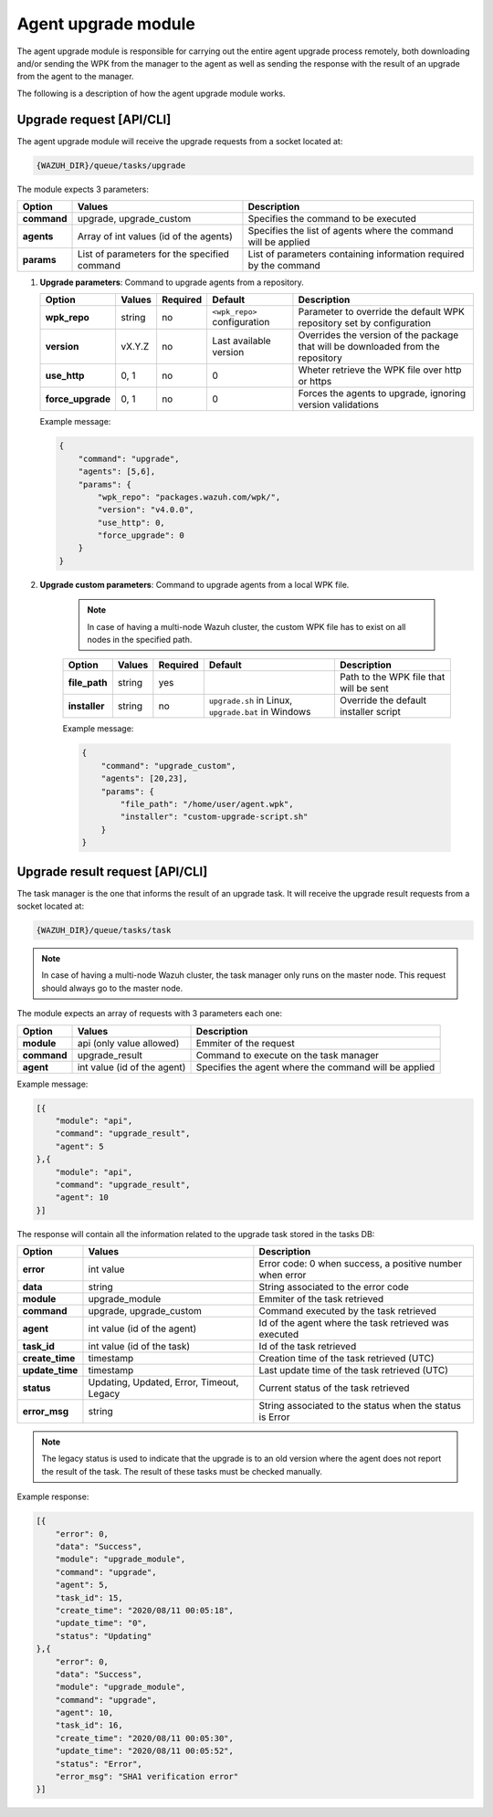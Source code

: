 .. Copyright (C) 2020 Wazuh, Inc.

.. _agent-upgrade-module:

Agent upgrade module
====================

The agent upgrade module is responsible for carrying out the entire agent upgrade process remotely, both downloading and/or sending the WPK from the manager to the agent as well as sending the response with the result of an upgrade from the agent to the manager.

The following is a description of how the agent upgrade module works.


Upgrade request [API/CLI]
-------------------------

The agent upgrade module will receive the upgrade requests from a socket located at:

.. code-block:: none

    {WAZUH_DIR}/queue/tasks/upgrade

The module expects 3 parameters:

+-------------+----------------------------------------------+-------------------------------------------------------------------+
| Option      | Values                                       | Description                                                       |
+=============+==============================================+===================================================================+
| **command** | upgrade, upgrade_custom                      | Specifies the command to be executed                              |
+-------------+----------------------------------------------+-------------------------------------------------------------------+
| **agents**  | Array of int values (id of the agents)       | Specifies the list of agents where the command will be applied    |
+-------------+----------------------------------------------+-------------------------------------------------------------------+
| **params**  | List of parameters for the specified command | List of parameters containing information required by the command |
+-------------+----------------------------------------------+-------------------------------------------------------------------+

1.  **Upgrade parameters**: Command to upgrade agents from a repository.

    +-------------------+--------+----------+------------------------------+----------------------------------------------------------------------------------+
    | Option            | Values | Required | Default                      | Description                                                                      |
    +===================+========+==========+==============================+==================================================================================+
    | **wpk_repo**      | string | no       | ``<wpk_repo>`` configuration | Parameter to override the default WPK repository set by configuration            |
    +-------------------+--------+----------+------------------------------+----------------------------------------------------------------------------------+
    | **version**       | vX.Y.Z | no       | Last available version       | Overrides the version of the package that will be downloaded from the repository |
    +-------------------+--------+----------+------------------------------+----------------------------------------------------------------------------------+
    | **use_http**      | 0, 1   | no       | 0                            | Wheter retrieve the WPK file over http or https                                  |
    +-------------------+--------+----------+------------------------------+----------------------------------------------------------------------------------+
    | **force_upgrade** | 0, 1   | no       | 0                            | Forces the agents to upgrade, ignoring version validations                       |
    +-------------------+--------+----------+------------------------------+----------------------------------------------------------------------------------+

    Example message:

    .. code-block:: json
        :class: output

        {
            "command": "upgrade",
            "agents": [5,6],
            "params": {
                "wpk_repo": "packages.wazuh.com/wpk/",
                "version": "v4.0.0",
                "use_http": 0,
                "force_upgrade": 0
            }
        }

2. **Upgrade custom parameters**: Command to upgrade agents from a local WPK file.

    .. note:: In case of having a multi-node Wazuh cluster, the custom WPK file has to exist on all nodes in the specified path.

    +---------------+--------+----------+-----------------------------------------------------+----------------------------------------+
    | Option        | Values | Required | Default                                             | Description                            |
    +===============+========+==========+=====================================================+========================================+
    | **file_path** | string | yes      |                                                     | Path to the WPK file that will be sent |
    +---------------+--------+----------+-----------------------------------------------------+----------------------------------------+
    | **installer** | string | no       | ``upgrade.sh`` in Linux, ``upgrade.bat`` in Windows | Override the default installer script  |
    +---------------+--------+----------+-----------------------------------------------------+----------------------------------------+

    Example message:

    .. code-block:: json
        :class: output

        {
            "command": "upgrade_custom",
            "agents": [20,23],
            "params": {
                "file_path": "/home/user/agent.wpk",
                "installer": "custom-upgrade-script.sh"
            }
        }


Upgrade result request [API/CLI]
--------------------------------

The task manager is the one that informs the result of an upgrade task. It will receive the upgrade result requests from a socket located at:

.. code-block:: none

    {WAZUH_DIR}/queue/tasks/task

.. note:: In case of having a multi-node Wazuh cluster, the task manager only runs on the master node. This request should always go to the master node.

The module expects an array of requests with 3 parameters each one:

+-------------+-----------------------------+-------------------------------------------------------+
| Option      | Values                      | Description                                           |
+=============+=============================+=======================================================+
| **module**  | api (only value allowed)    | Emmiter of the request                                |
+-------------+-----------------------------+-------------------------------------------------------+
| **command** | upgrade_result              | Command to execute on the task manager                |
+-------------+-----------------------------+-------------------------------------------------------+
| **agent**   | int value (id of the agent) | Specifies the agent where the command will be applied |
+-------------+-----------------------------+-------------------------------------------------------+

Example message:

.. code-block:: json
    :class: output

    [{
        "module": "api",
        "command": "upgrade_result",
        "agent": 5
    },{
        "module": "api",
        "command": "upgrade_result",
        "agent": 10
    }]

The response will contain all the information related to the upgrade task stored in the tasks DB:

+-----------------+--------------------------------------------+----------------------------------------------------------+
| Option          | Values                                     | Description                                              |
+=================+============================================+==========================================================+
| **error**       | int value                                  | Error code: 0 when success, a positive number when error |
+-----------------+--------------------------------------------+----------------------------------------------------------+
| **data**        | string                                     | String associated to the error code                      |
+-----------------+--------------------------------------------+----------------------------------------------------------+
| **module**      | upgrade_module                             | Emmiter of the task retrieved                            |
+-----------------+--------------------------------------------+----------------------------------------------------------+
| **command**     | upgrade, upgrade_custom                    | Command executed by the task retrieved                   |
+-----------------+--------------------------------------------+----------------------------------------------------------+
| **agent**       | int value (id of the agent)                | Id of the agent where the task retrieved was executed    |
+-----------------+--------------------------------------------+----------------------------------------------------------+
| **task_id**     | int value (id of the task)                 | Id of the task retrieved                                 |
+-----------------+--------------------------------------------+----------------------------------------------------------+
| **create_time** | timestamp                                  | Creation time of the task retrieved (UTC)                |
+-----------------+--------------------------------------------+----------------------------------------------------------+
| **update_time** | timestamp                                  | Last update time of the task retrieved (UTC)             |
+-----------------+--------------------------------------------+----------------------------------------------------------+
| **status**      | Updating, Updated, Error, Timeout, Legacy  | Current status of the task retrieved                     |
+-----------------+--------------------------------------------+----------------------------------------------------------+
| **error_msg**   | string                                     | String associated to the status when the status is Error |
+-----------------+--------------------------------------------+----------------------------------------------------------+

.. note:: The legacy status is used to indicate that the upgrade is to an old version where the agent does not report the result of the task. The result of these tasks must be checked manually.

Example response:

.. code-block:: json
    :class: output

    [{
        "error": 0,
        "data": "Success",
        "module": "upgrade_module",
        "command": "upgrade",
        "agent": 5,
        "task_id": 15,
        "create_time": "2020/08/11 00:05:18",
        "update_time": "0",
        "status": "Updating"
    },{
        "error": 0,
        "data": "Success",
        "module": "upgrade_module",
        "command": "upgrade",
        "agent": 10,
        "task_id": 16,
        "create_time": "2020/08/11 00:05:30",
        "update_time": "2020/08/11 00:05:52",
        "status": "Error",
        "error_msg": "SHA1 verification error"
    }]
